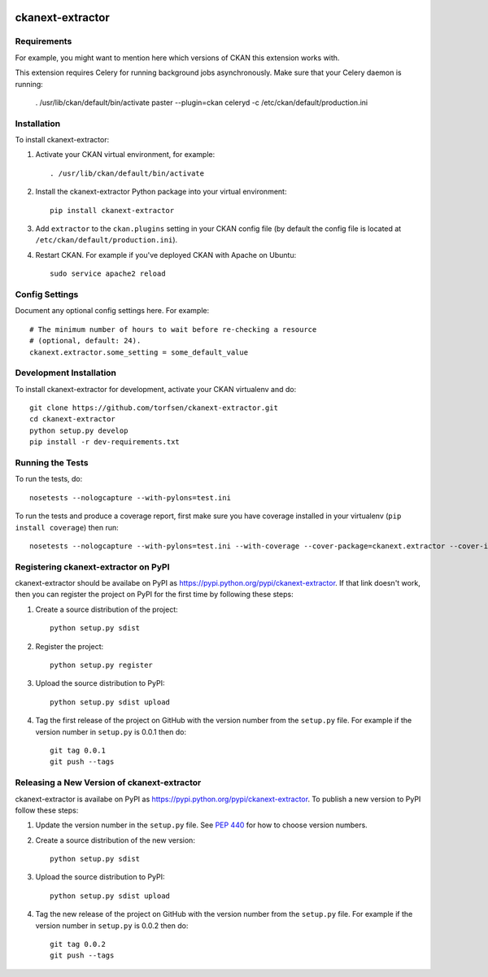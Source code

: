 .. You should enable this project on travis-ci.org and coveralls.io to make
   these badges work. The necessary Travis and Coverage config files have been
   generated for you.

.. image:: https://travis-ci.org/torfsen/ckanext-extractor.svg?branch=master
    :target: https://travis-ci.org/torfsen/ckanext-extractor

.. image:: https://coveralls.io/repos/torfsen/ckanext-extractor/badge.svg
  :target: https://coveralls.io/r/torfsen/ckanext-extractor

.. image:: https://pypip.in/download/ckanext-extractor/badge.svg
    :target: https://pypi.python.org/pypi//ckanext-extractor/
    :alt: Downloads

.. image:: https://pypip.in/version/ckanext-extractor/badge.svg
    :target: https://pypi.python.org/pypi/ckanext-extractor/
    :alt: Latest Version

.. image:: https://pypip.in/py_versions/ckanext-extractor/badge.svg
    :target: https://pypi.python.org/pypi/ckanext-extractor/
    :alt: Supported Python versions

.. image:: https://pypip.in/status/ckanext-extractor/badge.svg
    :target: https://pypi.python.org/pypi/ckanext-extractor/
    :alt: Development Status

.. image:: https://pypip.in/license/ckanext-extractor/badge.svg
    :target: https://pypi.python.org/pypi/ckanext-extractor/
    :alt: License

=============
ckanext-extractor
=============

.. Put a description of your extension here:
   What does it do? What features does it have?
   Consider including some screenshots or embedding a video!


------------
Requirements
------------

For example, you might want to mention here which versions of CKAN this
extension works with.

This extension requires Celery for running background jobs asynchronously.
Make sure that your Celery daemon is running:

    . /usr/lib/ckan/default/bin/activate
    paster --plugin=ckan celeryd -c /etc/ckan/default/production.ini


------------
Installation
------------

.. Add any additional install steps to the list below.
   For example installing any non-Python dependencies or adding any required
   config settings.

To install ckanext-extractor:

1. Activate your CKAN virtual environment, for example::

     . /usr/lib/ckan/default/bin/activate

2. Install the ckanext-extractor Python package into your virtual environment::

     pip install ckanext-extractor

3. Add ``extractor`` to the ``ckan.plugins`` setting in your CKAN
   config file (by default the config file is located at
   ``/etc/ckan/default/production.ini``).

4. Restart CKAN. For example if you've deployed CKAN with Apache on Ubuntu::

     sudo service apache2 reload


---------------
Config Settings
---------------

Document any optional config settings here. For example::

    # The minimum number of hours to wait before re-checking a resource
    # (optional, default: 24).
    ckanext.extractor.some_setting = some_default_value


------------------------
Development Installation
------------------------

To install ckanext-extractor for development, activate your CKAN virtualenv and
do::

    git clone https://github.com/torfsen/ckanext-extractor.git
    cd ckanext-extractor
    python setup.py develop
    pip install -r dev-requirements.txt


-----------------
Running the Tests
-----------------

To run the tests, do::

    nosetests --nologcapture --with-pylons=test.ini

To run the tests and produce a coverage report, first make sure you have
coverage installed in your virtualenv (``pip install coverage``) then run::

    nosetests --nologcapture --with-pylons=test.ini --with-coverage --cover-package=ckanext.extractor --cover-inclusive --cover-erase --cover-tests


---------------------------------
Registering ckanext-extractor on PyPI
---------------------------------

ckanext-extractor should be availabe on PyPI as
https://pypi.python.org/pypi/ckanext-extractor. If that link doesn't work, then
you can register the project on PyPI for the first time by following these
steps:

1. Create a source distribution of the project::

     python setup.py sdist

2. Register the project::

     python setup.py register

3. Upload the source distribution to PyPI::

     python setup.py sdist upload

4. Tag the first release of the project on GitHub with the version number from
   the ``setup.py`` file. For example if the version number in ``setup.py`` is
   0.0.1 then do::

       git tag 0.0.1
       git push --tags


----------------------------------------
Releasing a New Version of ckanext-extractor
----------------------------------------

ckanext-extractor is availabe on PyPI as https://pypi.python.org/pypi/ckanext-extractor.
To publish a new version to PyPI follow these steps:

1. Update the version number in the ``setup.py`` file.
   See `PEP 440 <http://legacy.python.org/dev/peps/pep-0440/#public-version-identifiers>`_
   for how to choose version numbers.

2. Create a source distribution of the new version::

     python setup.py sdist

3. Upload the source distribution to PyPI::

     python setup.py sdist upload

4. Tag the new release of the project on GitHub with the version number from
   the ``setup.py`` file. For example if the version number in ``setup.py`` is
   0.0.2 then do::

       git tag 0.0.2
       git push --tags
